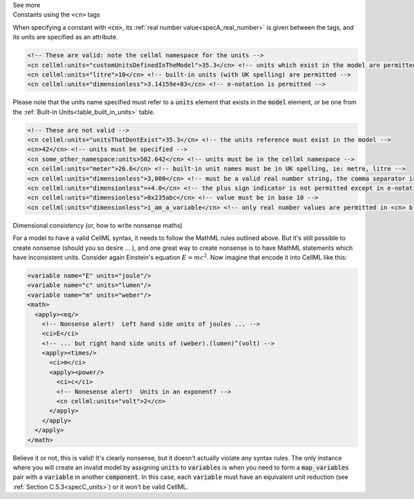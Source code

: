 .. _informB12_4:

.. container:: toggle

  .. container:: header

    See more

  .. container:: infospec

    .. container:: heading3

      Constants using the ``<cn>`` tags

    When specifying a constant with :code:`<cn>`, its
    :ref:`real number value<specA_real_number>` is given between the tags,
    and its units are specified as an attribute.  

    .. code-block:: xml

      <!-- These are valid: note the cellml namespace for the units -->
      <cn cellml:units="customUnitsDefinedInTheModel">35.3</cn> <!-- units which exist in the model are permitted -->
      <cn cellml:units="litre">10</cn> <!-- built-in units (with UK spelling) are permitted -->
      <cn cellml:units="dimensionless">3.14159e+03</cn> <!-- e-notation is permitted -->


    Please note that the units name specified must refer to
    a :code:`units` element that exists in the :code:`model` element,
    or be one from the :ref:`Built-in Units<table_built_in_units>` table.


    .. code-block:: xml

      <!-- These are not valid -->
      <cn cellml:units="unitsThatDontExist">35.3</cn> <!-- the units reference must exist in the model -->
      <cn>42</cn> <!-- units must be specified -->
      <cn some_other_namespace:units>502.642</cn> <!-- units must be in the cellml namespace -->
      <cn cellml:units="meter">26.6</cn> <!-- built-in unit names must be in UK spelling, ie: metre, litre -->
      <cn cellml:units="dimensionless">3,000</cn> <!-- must be a valid real number string, the comma separator is not permitted -->
      <cn cellml:units="dimensionless">+4.0</cn> <!-- the plus sign indicator is not permitted except in e-notation exponents -->
      <cn cellml:units="dimensionless">0x235abc</cn> <!-- value must be in base 10 -->
      <cn cellml:units="dimensionless">i_am_a_variable</cn> <!-- only real number values are permitted in <cn> blocks -->

    .. container:: heading3

      Dimensional consistency (or, how to write nonsense maths)

    For a model to have a valid CellML syntax, it needs to follow the MathML
    rules outlined above.  But it's still possible to create nonsense (should
    you so desire ... ), and one great way to create nonsense is to have MathML
    statements which have inconsistent units.  Consider again Einstein's
    equation :math:`E=mc^2`.  Now imagine that encode it into CellML like this:

    .. code-block:: xml

      <variable name="E" units="joule"/>
      <variable name="c" units="lumen"/>
      <variable name="m" units="weber"/>
      <math>
        <apply><eq/>
          <!-- Nonsense alert!  Left hand side units of joules ... -->
          <ci>E</ci>
          <!-- ... but right hand side units of (weber).(lumen)^(volt) -->
          <apply><times/>
            <ci>m</ci>
            <apply><power/>
              <ci>c</ci>
              <!-- Nonesense alert!  Units in an exponent? -->
              <cn cellml:units="volt">2</cn>
            </apply>
          </apply>
        </apply>
      </math>

    Believe it or not, this is valid! It's clearly nonsense, but it doesn't
    actually violate any syntax rules.  The only instance where you will create
    an invalid model by assigning :code:`units` to :code:`variables` is when
    you need to form a :code:`map_variables` pair with a :code:`variable` in
    another :code:`component`.  In this case, each :code:`variable` must have
    an equivalent unit reduction (see :ref:`Section C.5.3<specC_units>`) or it
    won't be valid CellML.





    

